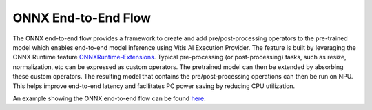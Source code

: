 ####################
ONNX End-to-End Flow
####################

The ONNX end-to-end flow provides a framework to create and add pre/post-processing operators to the pre-trained model which enables end-to-end model inference using Vitis AI Execution Provider. The feature is built by leveraging the ONNX Runtime feature `ONNXRuntime-Extensions <https://onnxruntime.ai/docs/extensions/>`_. Typical pre-processing (or post-processing) tasks, such as resize, normalization, etc can be expressed as custom operators. The pretrained model can then be extended by absorbing these custom operators. The resulting model that contains the pre/post-processing operations can then be run on NPU. This helps improve end-to-end latency and facilitates PC power saving by reducing CPU utilization.

An example showing the ONNX end-to-end flow can be found `here <https://github.com/amd/RyzenAI-SW/tree/main/example/onnx-e2e>`_.
